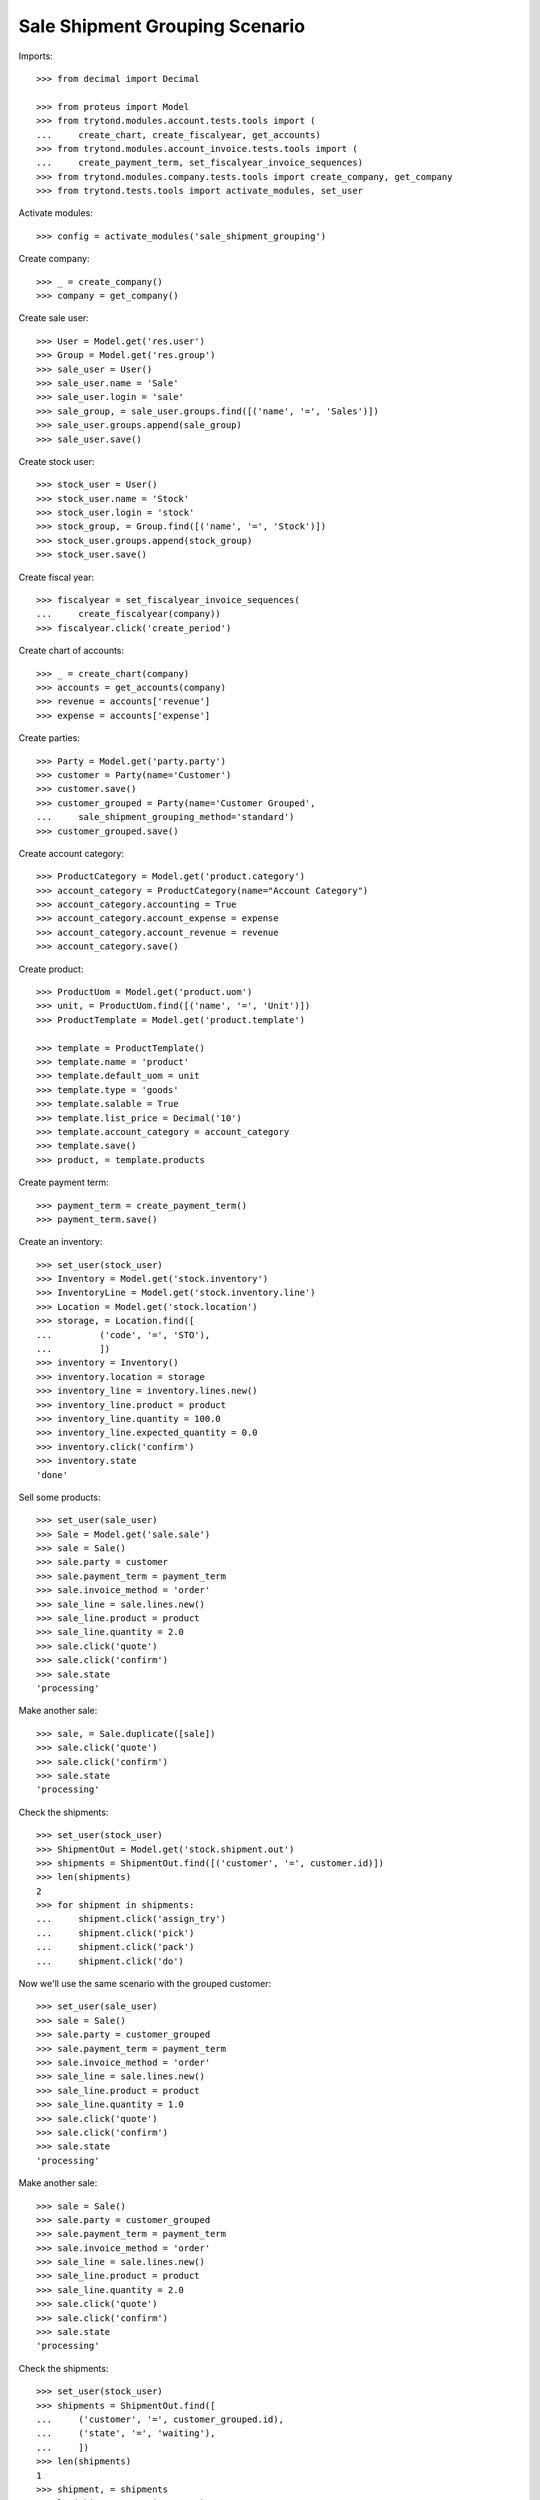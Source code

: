 ===============================
Sale Shipment Grouping Scenario
===============================

Imports::

    >>> from decimal import Decimal

    >>> from proteus import Model
    >>> from trytond.modules.account.tests.tools import (
    ...     create_chart, create_fiscalyear, get_accounts)
    >>> from trytond.modules.account_invoice.tests.tools import (
    ...     create_payment_term, set_fiscalyear_invoice_sequences)
    >>> from trytond.modules.company.tests.tools import create_company, get_company
    >>> from trytond.tests.tools import activate_modules, set_user

Activate modules::

    >>> config = activate_modules('sale_shipment_grouping')

Create company::

    >>> _ = create_company()
    >>> company = get_company()

Create sale user::

    >>> User = Model.get('res.user')
    >>> Group = Model.get('res.group')
    >>> sale_user = User()
    >>> sale_user.name = 'Sale'
    >>> sale_user.login = 'sale'
    >>> sale_group, = sale_user.groups.find([('name', '=', 'Sales')])
    >>> sale_user.groups.append(sale_group)
    >>> sale_user.save()

Create stock user::

    >>> stock_user = User()
    >>> stock_user.name = 'Stock'
    >>> stock_user.login = 'stock'
    >>> stock_group, = Group.find([('name', '=', 'Stock')])
    >>> stock_user.groups.append(stock_group)
    >>> stock_user.save()

Create fiscal year::

    >>> fiscalyear = set_fiscalyear_invoice_sequences(
    ...     create_fiscalyear(company))
    >>> fiscalyear.click('create_period')

Create chart of accounts::

    >>> _ = create_chart(company)
    >>> accounts = get_accounts(company)
    >>> revenue = accounts['revenue']
    >>> expense = accounts['expense']

Create parties::

    >>> Party = Model.get('party.party')
    >>> customer = Party(name='Customer')
    >>> customer.save()
    >>> customer_grouped = Party(name='Customer Grouped',
    ...     sale_shipment_grouping_method='standard')
    >>> customer_grouped.save()

Create account category::

    >>> ProductCategory = Model.get('product.category')
    >>> account_category = ProductCategory(name="Account Category")
    >>> account_category.accounting = True
    >>> account_category.account_expense = expense
    >>> account_category.account_revenue = revenue
    >>> account_category.save()

Create product::

    >>> ProductUom = Model.get('product.uom')
    >>> unit, = ProductUom.find([('name', '=', 'Unit')])
    >>> ProductTemplate = Model.get('product.template')

    >>> template = ProductTemplate()
    >>> template.name = 'product'
    >>> template.default_uom = unit
    >>> template.type = 'goods'
    >>> template.salable = True
    >>> template.list_price = Decimal('10')
    >>> template.account_category = account_category
    >>> template.save()
    >>> product, = template.products

Create payment term::

    >>> payment_term = create_payment_term()
    >>> payment_term.save()

Create an inventory::

    >>> set_user(stock_user)
    >>> Inventory = Model.get('stock.inventory')
    >>> InventoryLine = Model.get('stock.inventory.line')
    >>> Location = Model.get('stock.location')
    >>> storage, = Location.find([
    ...         ('code', '=', 'STO'),
    ...         ])
    >>> inventory = Inventory()
    >>> inventory.location = storage
    >>> inventory_line = inventory.lines.new()
    >>> inventory_line.product = product
    >>> inventory_line.quantity = 100.0
    >>> inventory_line.expected_quantity = 0.0
    >>> inventory.click('confirm')
    >>> inventory.state
    'done'

Sell some products::

    >>> set_user(sale_user)
    >>> Sale = Model.get('sale.sale')
    >>> sale = Sale()
    >>> sale.party = customer
    >>> sale.payment_term = payment_term
    >>> sale.invoice_method = 'order'
    >>> sale_line = sale.lines.new()
    >>> sale_line.product = product
    >>> sale_line.quantity = 2.0
    >>> sale.click('quote')
    >>> sale.click('confirm')
    >>> sale.state
    'processing'

Make another sale::

    >>> sale, = Sale.duplicate([sale])
    >>> sale.click('quote')
    >>> sale.click('confirm')
    >>> sale.state
    'processing'

Check the shipments::

    >>> set_user(stock_user)
    >>> ShipmentOut = Model.get('stock.shipment.out')
    >>> shipments = ShipmentOut.find([('customer', '=', customer.id)])
    >>> len(shipments)
    2
    >>> for shipment in shipments:
    ...     shipment.click('assign_try')
    ...     shipment.click('pick')
    ...     shipment.click('pack')
    ...     shipment.click('do')

Now we'll use the same scenario with the grouped customer::

    >>> set_user(sale_user)
    >>> sale = Sale()
    >>> sale.party = customer_grouped
    >>> sale.payment_term = payment_term
    >>> sale.invoice_method = 'order'
    >>> sale_line = sale.lines.new()
    >>> sale_line.product = product
    >>> sale_line.quantity = 1.0
    >>> sale.click('quote')
    >>> sale.click('confirm')
    >>> sale.state
    'processing'

Make another sale::

    >>> sale = Sale()
    >>> sale.party = customer_grouped
    >>> sale.payment_term = payment_term
    >>> sale.invoice_method = 'order'
    >>> sale_line = sale.lines.new()
    >>> sale_line.product = product
    >>> sale_line.quantity = 2.0
    >>> sale.click('quote')
    >>> sale.click('confirm')
    >>> sale.state
    'processing'

Check the shipments::

    >>> set_user(stock_user)
    >>> shipments = ShipmentOut.find([
    ...     ('customer', '=', customer_grouped.id),
    ...     ('state', '=', 'waiting'),
    ...     ])
    >>> len(shipments)
    1
    >>> shipment, = shipments
    >>> len(shipment.outgoing_moves)
    2
    >>> sorted([m.quantity for m in shipment.outgoing_moves])
    [1.0, 2.0]
